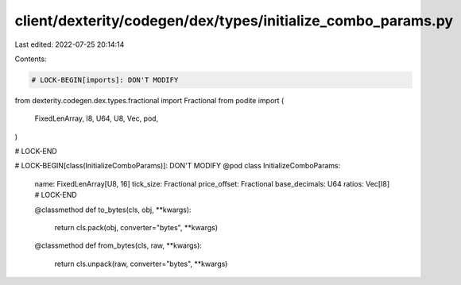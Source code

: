 client/dexterity/codegen/dex/types/initialize_combo_params.py
=============================================================

Last edited: 2022-07-25 20:14:14

Contents:

.. code-block:: py

    # LOCK-BEGIN[imports]: DON'T MODIFY
from dexterity.codegen.dex.types.fractional import Fractional
from podite import (
    FixedLenArray,
    I8,
    U64,
    U8,
    Vec,
    pod,
)

# LOCK-END


# LOCK-BEGIN[class(InitializeComboParams)]: DON'T MODIFY
@pod
class InitializeComboParams:
    name: FixedLenArray[U8, 16]
    tick_size: Fractional
    price_offset: Fractional
    base_decimals: U64
    ratios: Vec[I8]
    # LOCK-END

    @classmethod
    def to_bytes(cls, obj, **kwargs):
        return cls.pack(obj, converter="bytes", **kwargs)

    @classmethod
    def from_bytes(cls, raw, **kwargs):
        return cls.unpack(raw, converter="bytes", **kwargs)


